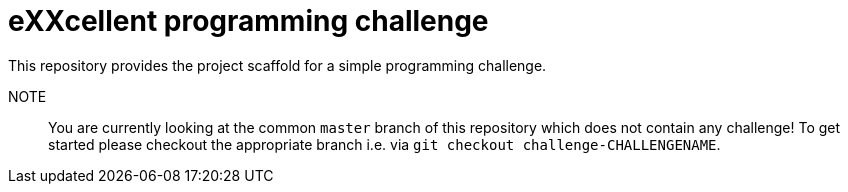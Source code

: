 = eXXcellent programming challenge

This repository provides the project scaffold for a simple
programming challenge.

NOTE::
    You are currently looking at the common `master` branch
    of this repository which does not contain any challenge!
    To get started please checkout the appropriate branch
    i.e. via `git checkout challenge-CHALLENGENAME`.
